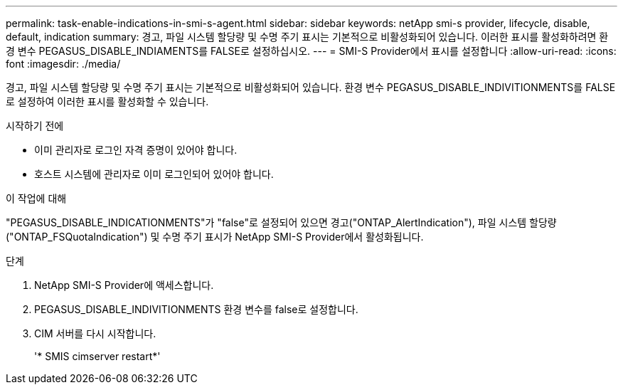 ---
permalink: task-enable-indications-in-smi-s-agent.html 
sidebar: sidebar 
keywords: netApp smi-s provider, lifecycle, disable, default, indication 
summary: 경고, 파일 시스템 할당량 및 수명 주기 표시는 기본적으로 비활성화되어 있습니다. 이러한 표시를 활성화하려면 환경 변수 PEGASUS_DISABLE_INDIAMENTS를 FALSE로 설정하십시오. 
---
= SMI-S Provider에서 표시를 설정합니다
:allow-uri-read: 
:icons: font
:imagesdir: ./media/


[role="lead"]
경고, 파일 시스템 할당량 및 수명 주기 표시는 기본적으로 비활성화되어 있습니다. 환경 변수 PEGASUS_DISABLE_INDIVITIONMENTS를 FALSE로 설정하여 이러한 표시를 활성화할 수 있습니다.

.시작하기 전에
* 이미 관리자로 로그인 자격 증명이 있어야 합니다.
* 호스트 시스템에 관리자로 이미 로그인되어 있어야 합니다.


.이 작업에 대해
"PEGASUS_DISABLE_INDICATIONMENTS"가 "false"로 설정되어 있으면 경고("ONTAP_AlertIndication"), 파일 시스템 할당량("ONTAP_FSQuotaIndication") 및 수명 주기 표시가 NetApp SMI-S Provider에서 활성화됩니다.

.단계
. NetApp SMI-S Provider에 액세스합니다.
. PEGASUS_DISABLE_INDIVITIONMENTS 환경 변수를 false로 설정합니다.
. CIM 서버를 다시 시작합니다.
+
'* SMIS cimserver restart*'


